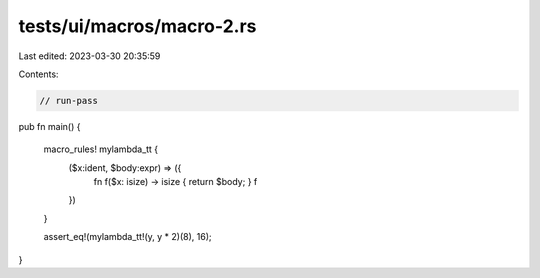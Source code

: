 tests/ui/macros/macro-2.rs
==========================

Last edited: 2023-03-30 20:35:59

Contents:

.. code-block:: rs

    // run-pass
pub fn main() {

    macro_rules! mylambda_tt {
        ($x:ident, $body:expr) => ({
            fn f($x: isize) -> isize { return $body; }
            f
        })
    }

    assert_eq!(mylambda_tt!(y, y * 2)(8), 16);
}


